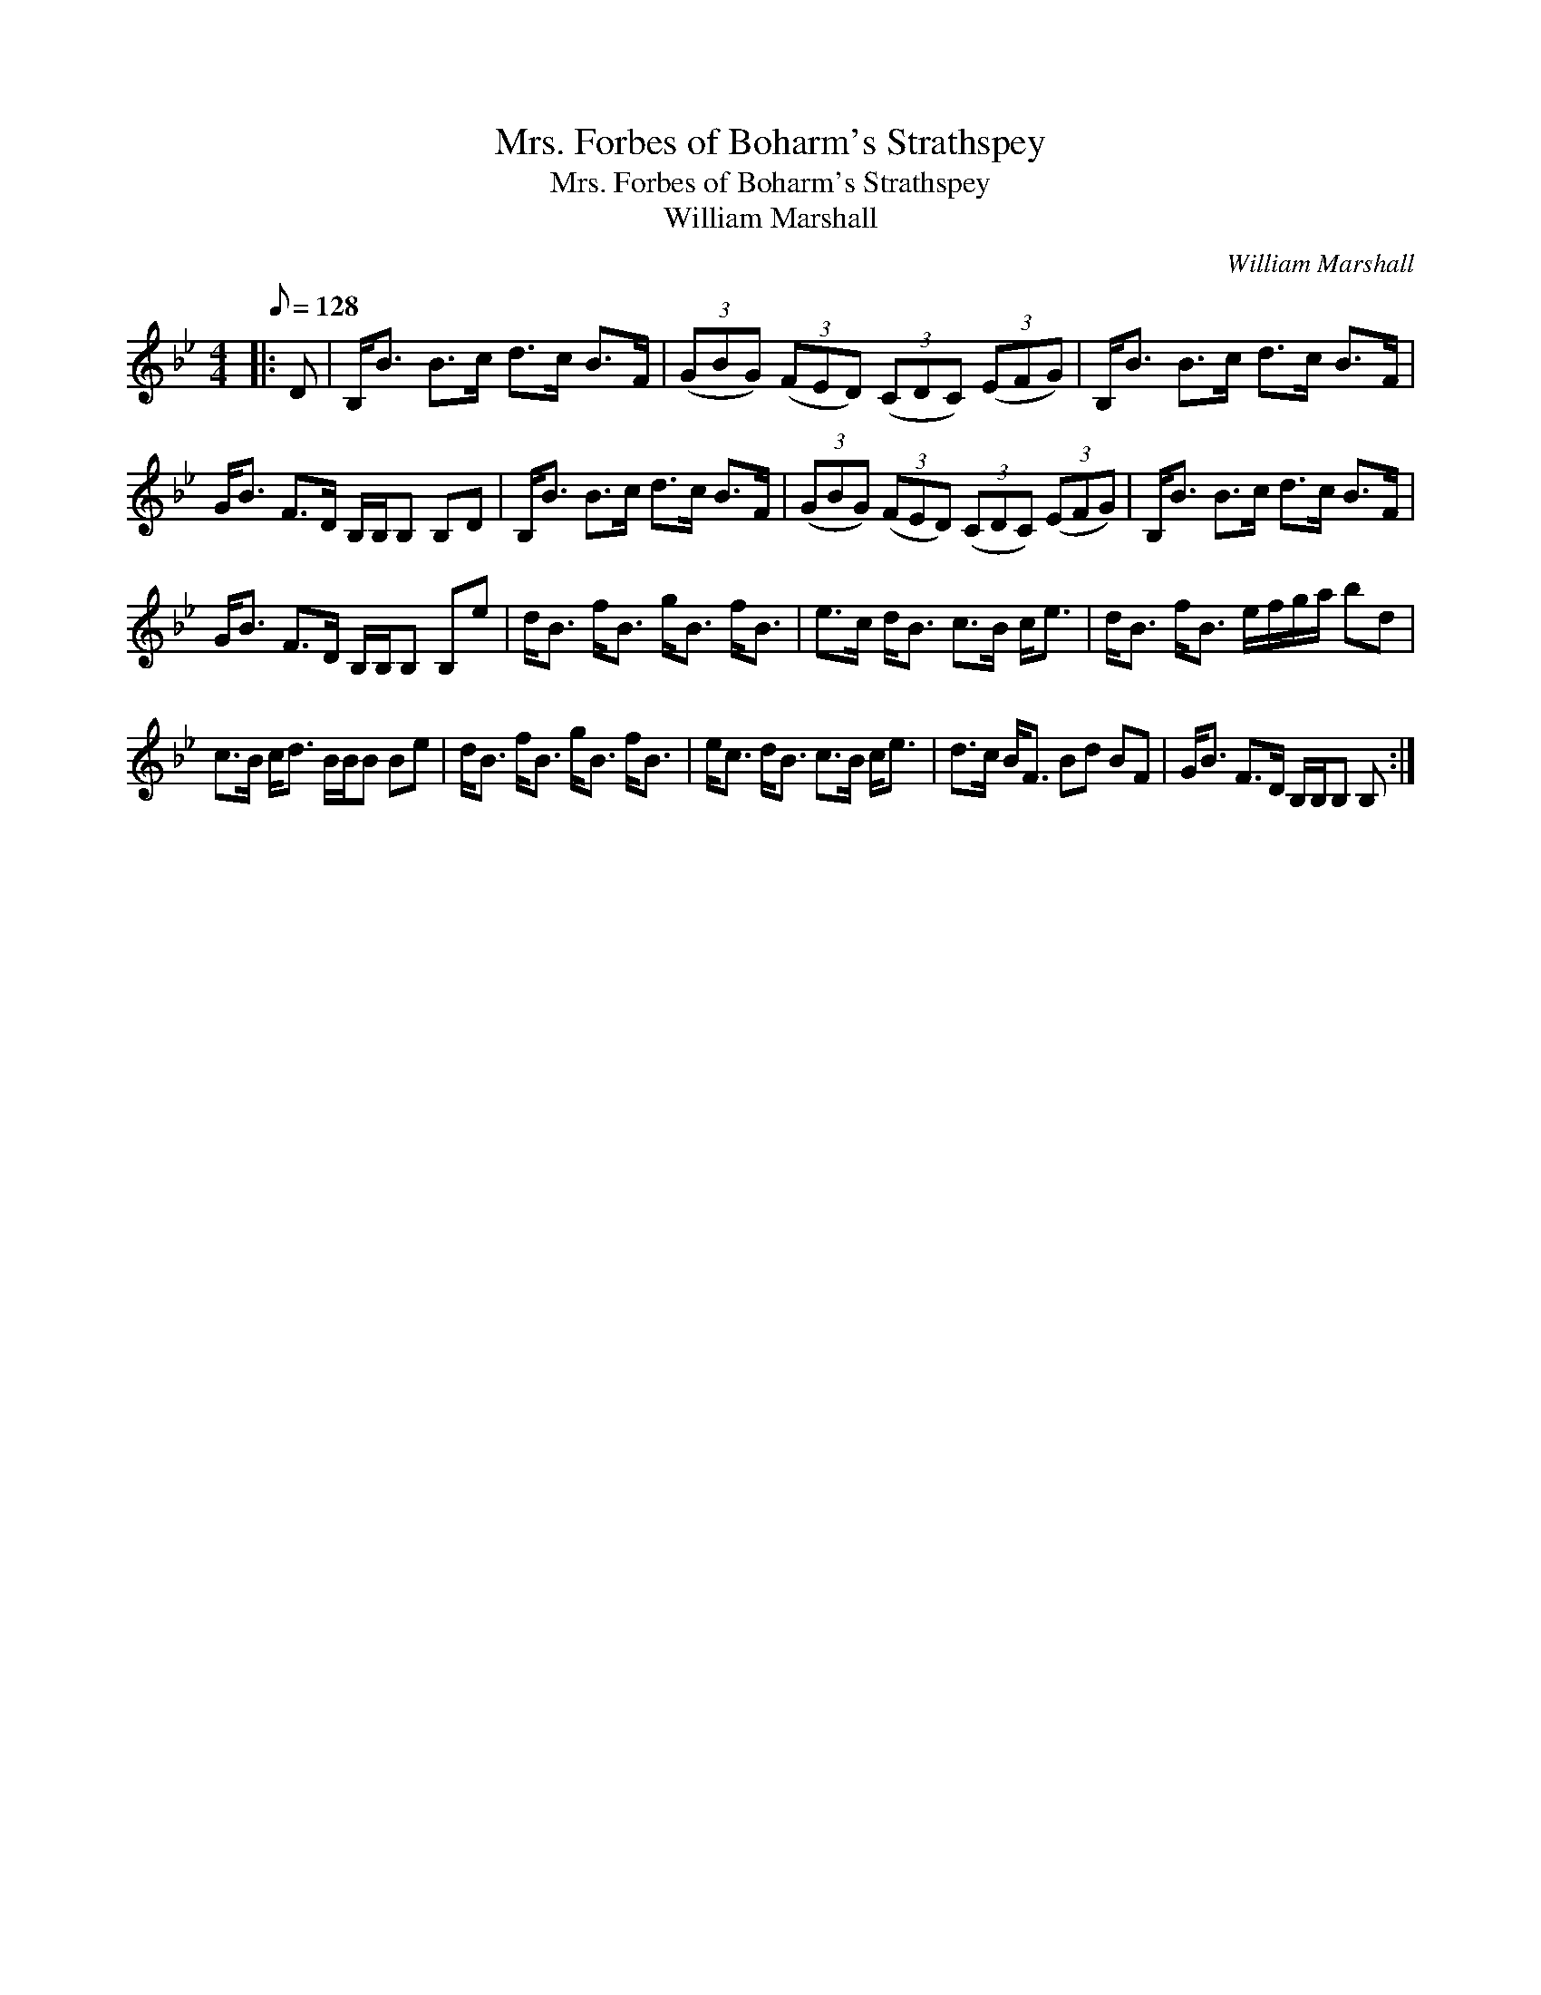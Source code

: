 X:1
T:Mrs. Forbes of Boharm's Strathspey
T:Mrs. Forbes of Boharm's Strathspey
T:William Marshall
C:William Marshall
L:1/8
Q:1/8=128
M:4/4
K:Bb
V:1 treble 
V:1
|: D | B,<B B>c d>c B>F | (3(GBG) (3(FED) (3(CDC) (3(EFG) | B,<B B>c d>c B>F | %4
 G<B F>D B,/B,/B, B,D | B,<B B>c d>c B>F | (3(GBG) (3(FED) (3(CDC) (3(EFG) | B,<B B>c d>c B>F | %8
 G<B F>D B,/B,/B, B,e | d<B f<B g<B f<B | e>c d<B c>B c<e | d<B f<B e/f/g/a/ bd | %12
 c>B c<d B/B/B Be | d<B f<B g<B f<B | e<c d<B c>B c<e | d>c B<F Bd BF | G<B F>D B,/B,/B, B, :| %17

